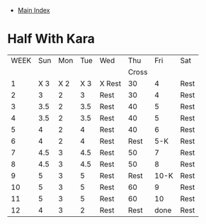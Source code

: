 + [[./index.org][Main Index]]

* Half With Kara
|------+------+------+------+--------+-------+------+------|
| WEEK |  Sun |  Mon |  Tue | Wed    |   Thu |  Fri | Sat  |
|      |      |      |      |        | Cross |      |      |
|------+------+------+------+--------+-------+------+------|
|    1 | X  3 | X  2 | X  3 | X Rest |    30 |    4 | Rest |
|    2 |    3 |    2 |    3 | Rest   |    30 |    4 | Rest |
|    3 |  3.5 |    2 |  3.5 | Rest   |    40 |    5 | Rest |
|    4 |  3.5 |    2 |  3.5 | Rest   |    40 |    5 | Rest |
|    5 |    4 |    2 |    4 | Rest   |    40 |    6 | Rest |
|    6 |    4 |    2 |    4 | Rest   |  Rest |  5-K | Rest |
|    7 |  4.5 |    3 |  4.5 | Rest   |    50 |    7 | Rest |
|    8 |  4.5 |    3 |  4.5 | Rest   |    50 |    8 | Rest |
|    9 |    5 |    3 |    5 | Rest   |  Rest | 10-K | Rest |
|   10 |    5 |    3 |    5 | Rest   |    60 |    9 | Rest |
|   11 |    5 |    3 |    5 | Rest   |    60 |   10 | Rest |
|   12 |    4 |    3 |    2 | Rest   |  Rest | done | Rest |
|------+------+------+------+--------+-------+------+------|
